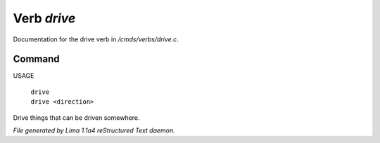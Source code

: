 Verb *drive*
*************

Documentation for the drive verb in */cmds/verbs/drive.c*.

Command
=======

USAGE

 |  ``drive``
 |  ``drive <direction>``

Drive things that can be driven somewhere.

.. TAGS: RST



*File generated by Lima 1.1a4 reStructured Text daemon.*

